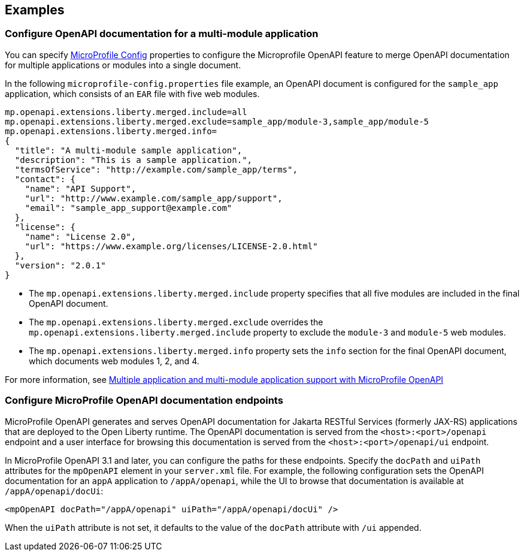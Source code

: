
== Examples

=== Configure OpenAPI documentation for a multi-module application

// This example only applies to 2.0 forward, and so the file and directory must be manually copied and applied to any new versions. Copy the directory and file and change the directory name to reflect the new feature version, for example `mpOpenAPI-3.2`.

You can specify xref:ROOT:external-configuration.adoc[MicroProfile Config] properties to configure the Microprofile OpenAPI feature to merge OpenAPI documentation for multiple applications or modules into a single document.

In the following `microprofile-config.properties` file example, an OpenAPI document is configured for the `sample_app` application, which consists of an `EAR` file with five web modules.

[source,java]
----
mp.openapi.extensions.liberty.merged.include=all
mp.openapi.extensions.liberty.merged.exclude=sample_app/module-3,sample_app/module-5
mp.openapi.extensions.liberty.merged.info=
{
  "title": "A multi-module sample application",
  "description": "This is a sample application.",
  "termsOfService": "http://example.com/sample_app/terms",
  "contact": {
    "name": "API Support",
    "url": "http://www.example.com/sample_app/support",
    "email": "sample_app_support@example.com"
  },
  "license": {
    "name": "License 2.0",
    "url": "https://www.example.org/licenses/LICENSE-2.0.html"
  },
  "version": "2.0.1"
}
----
* The `mp.openapi.extensions.liberty.merged.include` property specifies that all five modules are included in the final OpenAPI document.
* The `mp.openapi.extensions.liberty.merged.exclude` overrides the `mp.openapi.extensions.liberty.merged.include` property to exclude the `module-3` and `module-5` web modules.
* The `mp.openapi.extensions.liberty.merged.info` property sets the `info` section for the final OpenAPI document, which documents web modules 1, 2, and 4.

For more information, see xref:ROOT:documentation-openapi.adoc#multi-module[Multiple application and multi-module application support with MicroProfile OpenAPI]

=== Configure MicroProfile OpenAPI documentation endpoints

MicroProfile OpenAPI generates and serves OpenAPI documentation for Jakarta RESTful Services (formerly JAX-RS) applications that are deployed to the Open Liberty runtime. The OpenAPI documentation is served from the `<host>:<port>/openapi` endpoint and a user interface for browsing this documentation is served from the `<host>:<port>/openapi/ui` endpoint.

In MicroProfile OpenAPI 3.1 and later, you can configure the paths for these endpoints. Specify the `docPath` and `uiPath` attributes for the `mpOpenAPI` element in your `server.xml` file. For example, the following configuration sets the OpenAPI documentation for an `appA` application to `/appA/openapi`, while the UI to browse that documentation is available at `/appA/openapi/docUi`:

[source:xml]
----
<mpOpenAPI docPath="/appA/openapi" uiPath="/appA/openapi/docUi" />
----

When the `uiPath` attribute is not set, it defaults to the value of the `docPath` attribute with `/ui` appended.
